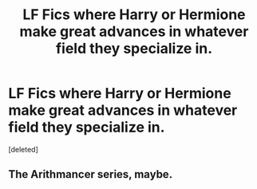 #+TITLE: LF Fics where Harry or Hermione make great advances in whatever field they specialize in.

* LF Fics where Harry or Hermione make great advances in whatever field they specialize in.
:PROPERTIES:
:Score: 8
:DateUnix: 1581290908.0
:DateShort: 2020-Feb-10
:FlairText: LF Fic
:END:
[deleted]


** The Arithmancer series, maybe.
:PROPERTIES:
:Author: trichstersongs
:Score: 2
:DateUnix: 1581345414.0
:DateShort: 2020-Feb-10
:END:
